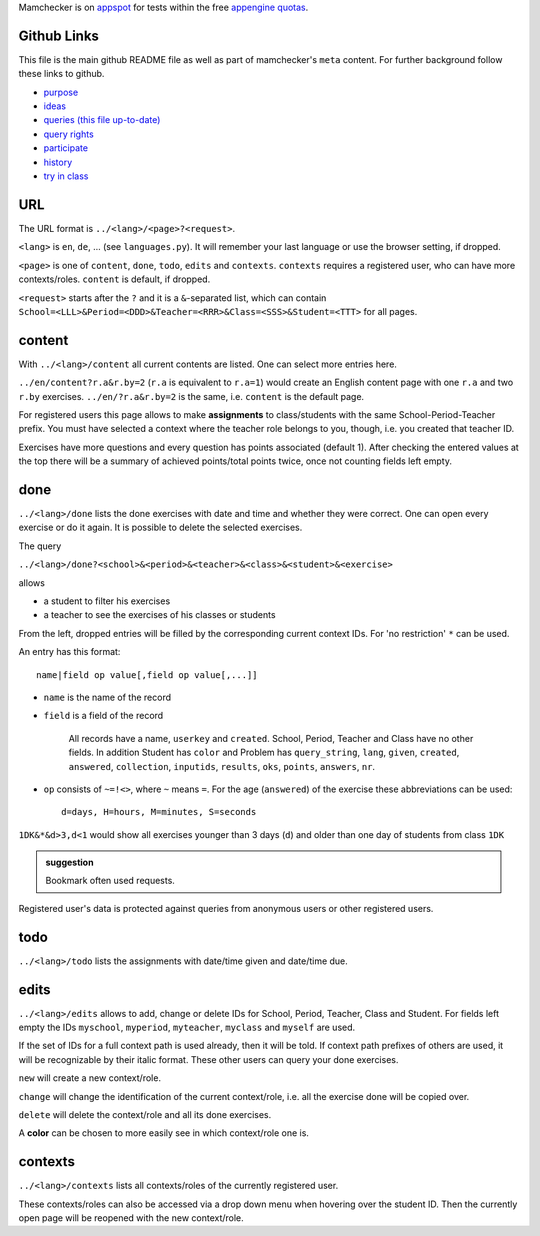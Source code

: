 .. raw:: html

    %path = "queries"
    %kind = kinda["meta"]
    %level = 0
    <!-- html -->

.. role:: asis(raw)
    :format: html latex

Mamchecker is on `appspot <https://mamchecker.appspot.com>`_ for tests within the free 
`appengine quotas <https://developers.google.com/appengine/docs/quotas>`_.

Github Links 
............

This file is the main github README file as well as part of mamchecker's ``meta`` content.
For further background follow these links to github.

- `purpose <https://github.com/mamchecker/mamchecker/mamchecker/r/cz/en.rst>`_

- `ideas <https://github.com/mamchecker/mamchecker/mamchecker/r/da/en.rst>`_

- `queries (this file up-to-date) <https://github.com/mamchecker/mamchecker/mamchecker/r/db/en.rst>`_

- `query rights <https://github.com/mamchecker/mamchecker/mamchecker/r/de/en.rst>`_

- `participate <https://github.com/mamchecker/mamchecker/mamchecker/r/dc/en.rst>`_

- `history <https://github.com/mamchecker/mamchecker/mamchecker/r/df/en.rst>`_

- `try in class <https://github.com/mamchecker/mamchecker/mamchecker/r/dd/en.rst>`_

URL
...

The URL format is ``../<lang>/<page>?<request>``.

``<lang>`` is ``en``, ``de``, ...  (see ``languages.py``).
It will remember your last language or use the browser setting, if dropped.

``<page>`` is one of ``content``, ``done``, ``todo``, ``edits`` and ``contexts``.
``contexts`` requires a registered user, who can have more contexts/roles.
``content`` is default, if dropped.

``<request>`` starts after the ``?`` and it is a ``&``-separated list, which can contain 
``School=<LLL>&Period=<DDD>&Teacher=<RRR>&Class=<SSS>&Student=<TTT>``
for all pages.

content
.......

With ``../<lang>/content`` all current contents are listed. One can select more entries here.

``../en/content?r.a&r.by=2`` (``r.a`` is equivalent to ``r.a=1``) would create
an English content page with one ``r.a`` and two ``r.by`` exercises.
``../en/?r.a&r.by=2`` is the same, i.e. ``content`` is the default page.

For registered users this page allows to make **assignments** to class/students with the same
School-Period-Teacher prefix. You must have selected a context where the teacher role
belongs to you, though, i.e. you created that teacher ID.

Exercises have more questions and every question has points associated (default 1). 
After checking the entered values at the top there will be a summary of achieved
points/total points twice, once not counting fields left empty.

done
....

``../<lang>/done`` lists the done exercises with date and time and whether they were correct.
One can open every exercise or do it again. It is possible to delete the selected exercises.

The query

``../<lang>/done?<school>&<period>&<teacher>&<class>&<student>&<exercise>`` 

allows 

- a student to filter his exercises
- a teacher to see the exercises of his classes or students

From the left, dropped entries will be filled by the corresponding current context IDs.
For 'no restriction' ``*`` can be used. 

An entry has this format::

    name|field op value[,field op value[,...]]

- ``name`` is the name of the record
- ``field`` is a field of the record

    All records have a name, ``userkey`` and ``created``. School, Period,
    Teacher and Class have no other fields.  In addition Student has ``color``
    and Problem has ``query_string``, ``lang``, ``given``, ``created``,
    ``answered``, ``collection``, ``inputids``, ``results``, ``oks``,
    ``points``, ``answers``, ``nr``.

- ``op`` consists of ``~=!<>``, where ``~`` means ``=``.
  For the age (``answered``) of the exercise these abbreviations can be used::

    d=days, H=hours, M=minutes, S=seconds

``1DK&*&d>3,d<1`` would show all exercises younger than 3 days (``d``) and
older than one day of students from class ``1DK`` 

.. admonition:: suggestion

    Bookmark often used requests.

Registered user's data is protected against queries from anonymous users or other registered users.

todo
....

``../<lang>/todo`` lists the assignments with date/time given and date/time due.

edits
.....

``../<lang>/edits`` allows to add, change or delete IDs for 
School, Period, Teacher, Class and Student.
For fields left empty the IDs ``myschool``, ``myperiod``, ``myteacher``,
``myclass`` and ``myself`` are used.

If the set of IDs for a full context path is used already, then it will be told.
If context path prefixes of others are used, it will be recognizable by their italic format.
These other users can query your done exercises. 

``new`` will create a new context/role.

``change`` will change the identification of the current context/role, i.e. all the exercise done will be copied over.

``delete`` will delete the context/role and all its done exercises.

A **color** can be chosen to more easily see in which context/role one is.

contexts
........

``../<lang>/contexts`` lists all contexts/roles of the currently registered user.

These contexts/roles can also be accessed via a drop down menu when hovering over the student ID.
Then the currently open page will be reopened with the new context/role.


